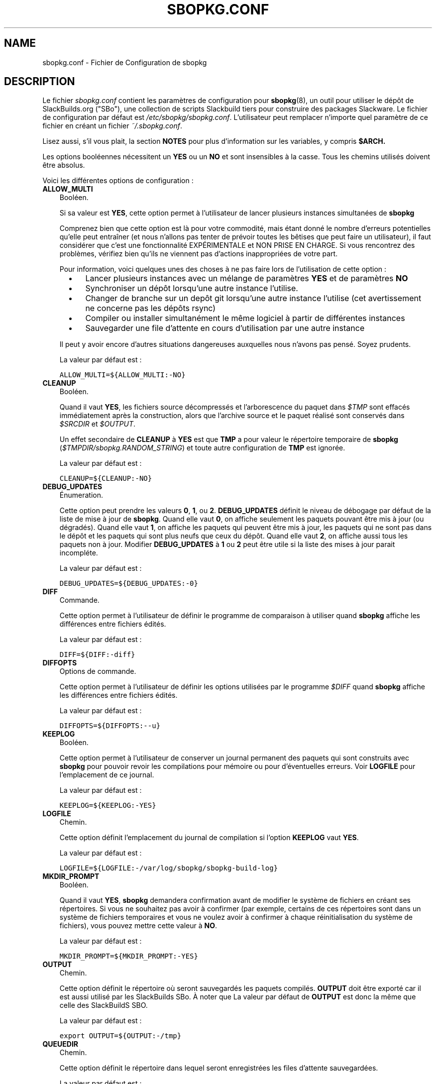 .\"=====================================================================
.TH SBOPKG.CONF 5 "April 2011" sbopkg-SVN ""
.\"=====================================================================
.SH NAME
sbopkg.conf \- Fichier de Configuration de sbopkg
.\"=====================================================================
.SH DESCRIPTION

Le fichier 
.I sbopkg.conf
contient les paramètres de configuration pour
.BR sbopkg (8),
un outil pour utiliser le dépôt de SlackBuilds.org ("SBo"), 
une collection de scripts Slackbuild tiers pour construire des 
packages Slackware.
Le fichier de configuration par défaut est   
.IR /etc/sbopkg/sbopkg.conf .
L'utilisateur peut remplacer n'importe quel paramètre de ce fichier 
en créant un fichier 
.IR ~/.sbopkg.conf .
.PP
Lisez aussi, s'il vous plait, la section 
.B NOTES
pour plus d'information sur les variables, y compris 
.BR $ARCH.
.PP
Les options booléennes nécessitent un
.B YES
ou un
.B NO
et sont insensibles à la casse.
Tous les chemins utilisés doivent être absolus.
.PP
Voici les différentes options de configuration\ :
.\"---------------------------------------------------------------------
.TP 3
.B ALLOW_MULTI
Booléen.
.IP
Si sa valeur est
.BR YES ,
cette option permet à l'utilisateur de lancer plusieurs instances 
simultanées de 
.B sbopkg
.IP
Comprenez bien que cette option est là pour votre commodité, mais étant 
donné le nombre d'erreurs potentielles qu'elle peut entraîner (et nous 
n'allons pas tenter de prévoir toutes les bêtises que peut 
faire un utilisateur), il faut considérer que c'est une fonctionnalité 
EXPÉRIMENTALE et NON PRISE EN CHARGE. 
Si vous rencontrez des problèmes, vérifiez bien qu'ils ne viennent pas 
d'actions inappropriées de votre part.

Pour information, voici quelques unes des choses à ne pas faire lors 
de l'utilisation de cette option\ : 
.RS 5
.TP 3
\(bu
Lancer plusieurs instances avec un mélange de paramètres
.B YES
et de paramètres
.B NO
.TP
\(bu
Synchroniser un dépôt lorsqu'une autre instance l'utilise.
.TP
\(bu
Changer de branche sur un depôt git lorsqu'une autre instance l'utilise 
(cet avertissement ne concerne pas les dépôts rsync)
.TP
\(bu
Compiler ou installer simultanément le même logiciel à partir de 
différentes instances
.TP
\(bu
Sauvegarder une file d'attente en cours d'utilisation 
par une autre instance
.RE
.IP
Il peut y avoir encore d'autres situations dangereuses auxquelles 
nous n'avons pas pensé. Soyez prudents.
.IP
La valeur par défaut est\ :
.IP
\fCALLOW_MULTI=${ALLOW_MULTI:-NO}\fP
.\"---------------------------------------------------------------------
.TP
.B CLEANUP
Booléen.
.IP
Quand il vaut
.BR YES ,
les fichiers source décompressés et l'arborescence du paquet dans
.I $TMP
sont effacés immédiatement après la construction, alors que l'archive 
source et le paquet réalisé sont conservés dans 
.I $SRCDIR
et
.IR $OUTPUT .
.IP
Un effet secondaire de
.B CLEANUP
à
.B YES
est que
.B TMP
a pour valeur le répertoire temporaire de 
.BR sbopkg 
.RI ( $TMPDIR/sbopkg.RANDOM_STRING )
et toute autre configuration de 
.B TMP
est ignorée.
.IP
La valeur par défaut est\ : 
.IP
\fCCLEANUP=${CLEANUP:-NO}\fP
.\"---------------------------------------------------------------------
.TP
.B DEBUG_UPDATES
Énumeration.
.IP
Cette option peut prendre les valeurs
.BR 0 ,
.BR 1 ,
ou
.BR 2 .
.B DEBUG_UPDATES
définit le niveau de débogage par défaut de la liste de mise à jour de 
.BR sbopkg .
Quand elle vaut
.BR 0 ,
on affiche seulement les paquets pouvant être mis à jour (ou dégradés).
Quand elle vaut
.BR 1 ,
on affiche les paquets qui peuvent être mis à jour, les paquets qui ne 
sont pas dans le dépôt et les paquets qui sont plus neufs que ceux du 
dépôt.
Quand elle vaut
.BR 2 ,
on affiche aussi tous les paquets non à jour.
Modifier
.B DEBUG_UPDATES
à
.B 1
ou
.B 2
peut être utile si la liste des mises à jour parait incompléte. 
.IP
La valeur par défaut est\ : 
.IP
\fCDEBUG_UPDATES=${DEBUG_UPDATES:-0}\fP
.\"---------------------------------------------------------------------
.TP
.B DIFF
Commande.
.IP
Cette option permet à l'utilisateur de définir le programme de 
comparaison à utiliser quand 
.B sbopkg
affiche les différences entre fichiers édités.
.IP
La valeur par défaut est\ : 
.IP
\fCDIFF=${DIFF:-diff}\fP
.\"---------------------------------------------------------------------
.TP
.B DIFFOPTS
Options de commande.
.IP
Cette option permet à l'utilisateur de définir les options utilisées 
par le programme 
.I $DIFF
quand 
.B sbopkg
affiche les différences entre fichiers édités.
.IP
La valeur par défaut est\ : 
.IP
\fCDIFFOPTS=${DIFFOPTS:--u}\fP
.\"---------------------------------------------------------------------
.TP
.B KEEPLOG
Booléen.
.IP
Cette option permet à l'utilisateur de conserver un journal permanent 
des paquets qui sont construits avec 
.B sbopkg
pour pouvoir revoir les compilations pour mémoire ou pour d'éventuelles
erreurs.
Voir
.B LOGFILE
pour l'emplacement de ce journal.
.IP
La valeur par défaut est\ : 
.IP
\fCKEEPLOG=${KEEPLOG:-YES}\fP
.\"---------------------------------------------------------------------
.TP
.B LOGFILE
Chemin.
.IP
Cette option définit l'emplacement du journal de compilation si l'option
.B KEEPLOG
vaut
.BR YES .
.IP
La valeur par défaut est\ : 
.IP
\fCLOGFILE=${LOGFILE:-/var/log/sbopkg/sbopkg-build-log}\fP
.\"---------------------------------------------------------------------
.TP
.B MKDIR_PROMPT
Booléen.
.IP
Quand il vaut
.BR YES ,
.B sbopkg
demandera confirmation avant de modifier le système de fichiers en 
créant ses répertoires.
Si vous ne souhaitez pas avoir à confirmer (par exemple, certains de 
ces répertoires sont dans un système de fichiers temporaires et vous 
ne voulez avoir à confirmer à chaque réinitialisation du système de 
fichiers), vous pouvez mettre cette valeur à 
.BR NO .
.IP
La valeur par défaut est\ : 
.IP
\fCMKDIR_PROMPT=${MKDIR_PROMPT:-YES}\fP
.\"---------------------------------------------------------------------
.TP
.B OUTPUT
Chemin.
.IP
Cette option définit le répertoire où seront sauvegardés les paquets 
compilés.
.B OUTPUT
doit être exporté car il est aussi utilisé par les SlackBuilds SBo. 
À noter que La valeur par défaut de 
.B OUTPUT
est donc la même que celle des SlackBuildS SBO.
.IP
La valeur par défaut est\ : 
.IP
\fCexport OUTPUT=${OUTPUT:-/tmp}\fP
.\"---------------------------------------------------------------------
.TP
.B QUEUEDIR
Chemin.
.IP
Cette option définit le répertoire dans lequel seront enregistrées les 
files d'attente sauvegardées.
.IP
La valeur par défaut est\ : 
.IP
\fCQUEUEDIR=${QUEUEDIR:-/var/lib/sbopkg/queues}\fP
.\"---------------------------------------------------------------------
.TP
.B REPO_BRANCH
Énumeration.
.IP
Cette option permet à l'utilisateur de définir la branche active 
par défaut. Les valeurs actuellement possibles sont indiquées dans le 
fichier
.I repos.d/*
et peuvent aussi être affichées en tapant
.RS
.IP
.nf
\fC# sbopkg -V ?\fP
.fi
.RE
.IP
La valeur par défaut est\ : 
.IP
\fCREPO_BRANCH=${REPO_BRANCH:-13.37}\fP
.\"---------------------------------------------------------------------
.TP
.B REPO_NAME
Énumeration.
.IP
Cette option permet à l'utilisateur de choisir le dépôt à utiliser. 
Voir
.B REPO_BRANCH
pour savoir comment obtenir une liste des valeurs admises.
Le choix "local" correspond à un dépôt géré par l'utilisateur et 
dont la structure doit être identique à celle de SBo, c'est à dire avec 
une hiérarchie
.I category/package/files

Note\ : toutes les variables 
.B REPO_*
sont concernées par les fichiers de dépôt gérés dans le répertoire 
.I /etc/sbopkg/repos.d.
Lire le fichier
.I README-repos
dans le répertoire de documentation de
.B sbopkg
.IP
La valeur par défaut est\ : 
.IP
\fCREPO_NAME=${REPO_NAME:-SBo}\fP
.\"---------------------------------------------------------------------
.TP
.B REPO_ROOT
Chemin.
.IP
Cette option permet à l'utilisateur de définir l'emplacement des 
miroirs locaux des dépôts externes. 
Actuellement la taille d'une copie locale du dépôt SBo est d'environ about 96M.
.IP
La valeur par défaut est\ : 
.IP
\fCREPO_ROOT=${REPO_ROOT:-/var/lib/sbopkg}\fP
.\"---------------------------------------------------------------------
.TP
.B RSYNCFLAGS
Options de commande.
.IP
.B Rsync
est utilisé par 
.B sbopkg
pour dupliquer le dépôt de SlackBuilds.org.
Cette option permet à l'utilisateur d'ajuster les indicateurs (options) 
de 
.B rsync
utilisés par
.BR sbopkg .
Les utilisateurs sont mis en garde contre toute modification des 
valeurs par défaut de ces indicateurs, de nouvelles valeurs pouvant 
fonctionner ou non.
Note\ : la commande 
.B rsync
de
.B sbopkg
utilise déjà les indicateurs 
.BR \-\-archive ,
.BR \-\-delete ,
.BR \-\-no-owner ,
et
.B \-\-exclude
il n'est donc pas nécessaire de les ajouter dans les options de 
.B RSYNCFLAGS
Modifier ces options par défaut n'est pas conseillé.
Cependant,
.B \-\-timeout
est une option utile à tester en cas d'erreur de synchronisation.
.IP
La valeur par défaut est\ : 
.IP
\fCRSYNCFLAGS="${RSYNCFLAGS:---verbose --timeout=30}"\fP
.\"---------------------------------------------------------------------
.TP
.B SRCDIR
Chemin.
.IP
Cette option indique l'emplacement du répertoire cache qui  
contiendra la sauvegarde des sources téléchargés.
.IP
La valeur par défaut est\ : 
.IP
\fCSRCDIR=${SRCDIR:-/var/cache/sbopkg}\fP
.\"---------------------------------------------------------------------
.TP
.B TMP
Chemin.
.IP
Cette option définit le répertoire dans lequel seront sauvegardés les 
paquets construits.
.B TMP
doit être exporté car il est aussi utilisé par les SlackBuilds SBo.
À noter que la valeur par défaut de 
.B TMP
est donc identique à celle des SlackBuildS SBo.
.IP
À noter aussi que si la variable
.B CLEANUP
vaut
.BR YES ,
toute personnalisation de 
.B TMP
est ignorée
.IP
La valeur par défaut est\ : 
.IP
\fCexport TMP=${TMP:-/tmp/SBo}\fP
.\"---------------------------------------------------------------------
.TP
.B TMPDIR
Path.
.IP
Cette option indique le répertoire dans lequel certains fichiers 
de travail spécifiques à 
.B sbopkg
seront sauvegardés temporairement. À noter que cette variable est 
actuellement utilisée par 
.BR mktemp (1),
et que le répertoire actuel est codé en dur, en interne, par 
.I sbopkg.XXXXXX
où 'XXXXXX' est une chaîne aléatoire.
Cette variable détermine le répertoire conteneur utilisé.
Si /tmp n'est pas le répertoire conteneur approprié, la valeur de 
TMPDIR peut être modifiée dans la ligne de commande en appelant
.B sbopkg
ou dans le fichier
.IR sbopkg.conf .
.IP
La valeur par défaut est\ : 
.IP
\fCexport TMPDIR=${TMPDIR:-/tmp}\fP
.\"---------------------------------------------------------------------
.TP
.B WGETFLAGS
Options de commande.
.IP
.B Wget
est utilisé par
.B sbopkg
pour télécharger les sources des paquets à compiler.
Cette option permet à l'utilisateur d'ajuster les indicateurs 
(options) de 
.B wget
utilisés par 
.BR sbopkg .
Les utilisateurs sont mis en garde contre toute modification des 
valeurs par défaut de ces indicateurs, de nouvelles valeurs pouvant 
fonctionner ou non.
Cependant,
.B \-\-timeout
est une option utile à tester en cas d'erreur de téléchargement.
.IP
La valeur par défaut est\ : 
.IP
\fCWGETFLAGS="${WGETFLAGS:--c --progress=bar:force --timeout=30 --tries=5}"\fP
.\"=====================================================================
.SH NOTES
.\"---------------------------------------------------------------------
.SS Overriding Environmental Variables
Il est possible de définir ou de redéfinir des variables d'environnement 
et de les exporter vers les scripts SlackBuilds lorsqu'il sont 
construits avec 
.BR sbopkg .
Ceci est déjà demontré dans l'exemple suivant (et d'autres 
semblables) dans le fichier 
.I sbopkg.conf .
.RS
.PP
.nf
\fCexport TMP=${TMP:-/tmp/SBo}\fP
.fi
.RE
.PP
Ceci définit la valeur de 
.B TMP
à
.I /tmp/SBo
for building SBo packages within
pour la construction des paquets SBo dans 
.B sbopkg
(c'est déjà la valeur par défaut dans les SlackBuilds SBo). 
Puisque cette variable est exportée, elle peut être modifiée à la fois 
pour 
.B sbopkg
et pour la construction des paquets dans 
.BR sbopkg .
Par exemple, modifier cette ligne pour\ :
.RS
.PP
.nf
\fCexport TMP=${TMP:-/home/sbo/tmp}\fP
.fi
.RE
.PP
définit
.B TMP
comme
.I /home/sbo/tmp
pour la construction des paquets SBo, mais permet cependant de 
l'outrepasser au démarrage en lançant 
.B sbopkg
ainsi 
.RS
.PP
.nf
\fC# export TMP=foo; sbopkg\fP
.fi
.RE
.PP
.B OUTPUT
peut aussi être modifié pour sauvegarder les paquets compilés dans un 
autre emplacement que celui par défaut,
.IR /tmp .
.PP
On peut également exporter dans
.I sbopkg.conf
des variables qui ne sont aucunement utilisées par 
.B sbopkg .
.\"---------------------------------------------------------------------
.SS À propos de la variable ARCH
Vous pouvez vous demander pourquoi 
.B ARCH
n'est pas configuré dans le fichier par défaut
.I sbopkg.conf .
La raison est qu'il n'a pas à y être.
Si
.B ARCH
n'est pas défini,
.B sbopkg
fait certaines vérifications (utilisant la sortie de
.BR "uname \-m" )
pour déterminer l'architecture du système. 
Si cette architecture est x86, x86_64 ou arm*, alors
.B sbopkg
définit automatiquement 
.B ARCH
à i486, x86_64, ou arm, respectivement.
Si
.B ARCH
est défini,
.B sbopkg
récupère cette définition.
Ce qui signifie que l'utilisateur peut, par exemple, ajouter
.B export ARCH=i686
dans son
.I .bashrc
ou dans un fichier similaire, il peut aussi exécuter, dans un terminal 
root, quelque chose comme
.RS
.PP
.nf
\fC# export ARCH=i686; sbopkg\fP
.fi
.RE
.PP
L'utilisateur peut aussi l'ajouter manuellement dans son fichier 
.I sbopkg.conf
s'il le souhaite.
En conclusion, si
.B ARCH
n'est pas défini par l'utilisateur et si 
.B sbopkg
ne détecte pas l'une des architectures citées précédemment, alors
.B ARCH
prendra par défaut la valeur définie dans les SlackBuilds.
À noter que le SlackBuild peut, dans certains cas, écarter ou 
outrepasser des paramètres précédents de 
.B ARCH
si c'est nécessaire pour la compilation.
.\"=====================================================================
.SH FILES
.TP 3
.I /etc/sbopkg/sbopkg.conf
Fichier qui contient les options de configuration.
.TP
.I ~/.sbopkg.conf
Fichier pour remplacer les options de la configuration système.
.TP
.I /etc/sbopkg/renames.d/*.renames
Fichiers contenant la liste des logiciels du dépôt SBo qui ont été 
renommés.
Voir le fichier
.I README-renames
dans le répertoire de documentation de 
.B sbopkg
pour plus d'information.
.TP
.I /etc/sbopkg/repos.d/*.repo
Fichiers pour les différents types de dépôts de 
.B sbopkg .
Voir le fichier
.I README-repos
dans le répertoire de documentation de 
.B sbopkg
pour plus d'information.
.\"=====================================================================
.SH AUTHORS
Chess Griffin
<chess@chessgriffin.com>
.PP
Mauro Giachero
<mauro.giachero@gmail.com>
.PP
slakmagik
<slakmagik@gmail.com>
.\"=====================================================================
.\" Make the release process handle a DOCDIR here? But the files from
.\" the official tarball go here.
.SH VOIR AUSSI
.BR diff (1),
.BR mktemp (1),
.BR rsync (1),
.BR sbopkg (8),
.BR uname (1),
.BR wget (1),
.IR /usr/doc/sbopkg-SVN/*
.\"=====================================================================
.SH TRADUCTION
Ce document est une traduction réalisée par M.C Collilieux 
<mccnews@free.fr> le 18\ mars\ 2011.
N'hésitez pas à signaler au traducteur, toute erreur dans cette 
page de manuel.
La version anglaise la plus à jour de ce document est toujours 
consultable via la commande\ : «\ \fBLANG=en\ man\ 5\ sbopkg.conf\fR\ ».
